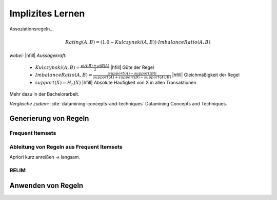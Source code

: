 #################
Implizites Lernen
#################

Assoziationsregeln...

.. math::

    Rating(A, B) = (1.0 - Kulczynski(A, B)) \cdot ImbalanceRatio(A, B)

*wobei:* |hfill| *Aussagekraft:*
             
    * :math:`Kulczynski(A, B) =  \frac{p(A \vert B) + p(B \vert A)}{2}` |hfill| Güte der Regel
    * :math:`ImbalanceRatio(A, B) = \frac{\vert support(A) - support(B) \vert}{support(A) + support(B) - support(A \cup B)}` |hfill| Gleichmäßigkeit der Regel
    * :math:`support(X) = H_n(X)` |hfill|  Absolute Häufigkeit von X in allen Transaktionen

Mehr dazu in der Bachelorarbeit.    

*Vergleiche zudem:* :cite:`datamining-concepts-and-techniques` Datamining
Concepts and Techniques.


Generierung von Regeln
======================


Frequent Itemsets
------------------


Ableitung von Regeln aus Frequent Itemsets
------------------------------------------

Apriori kurz anreißen -> langsam.


RELIM
-----


Anwenden von Regeln
====================
